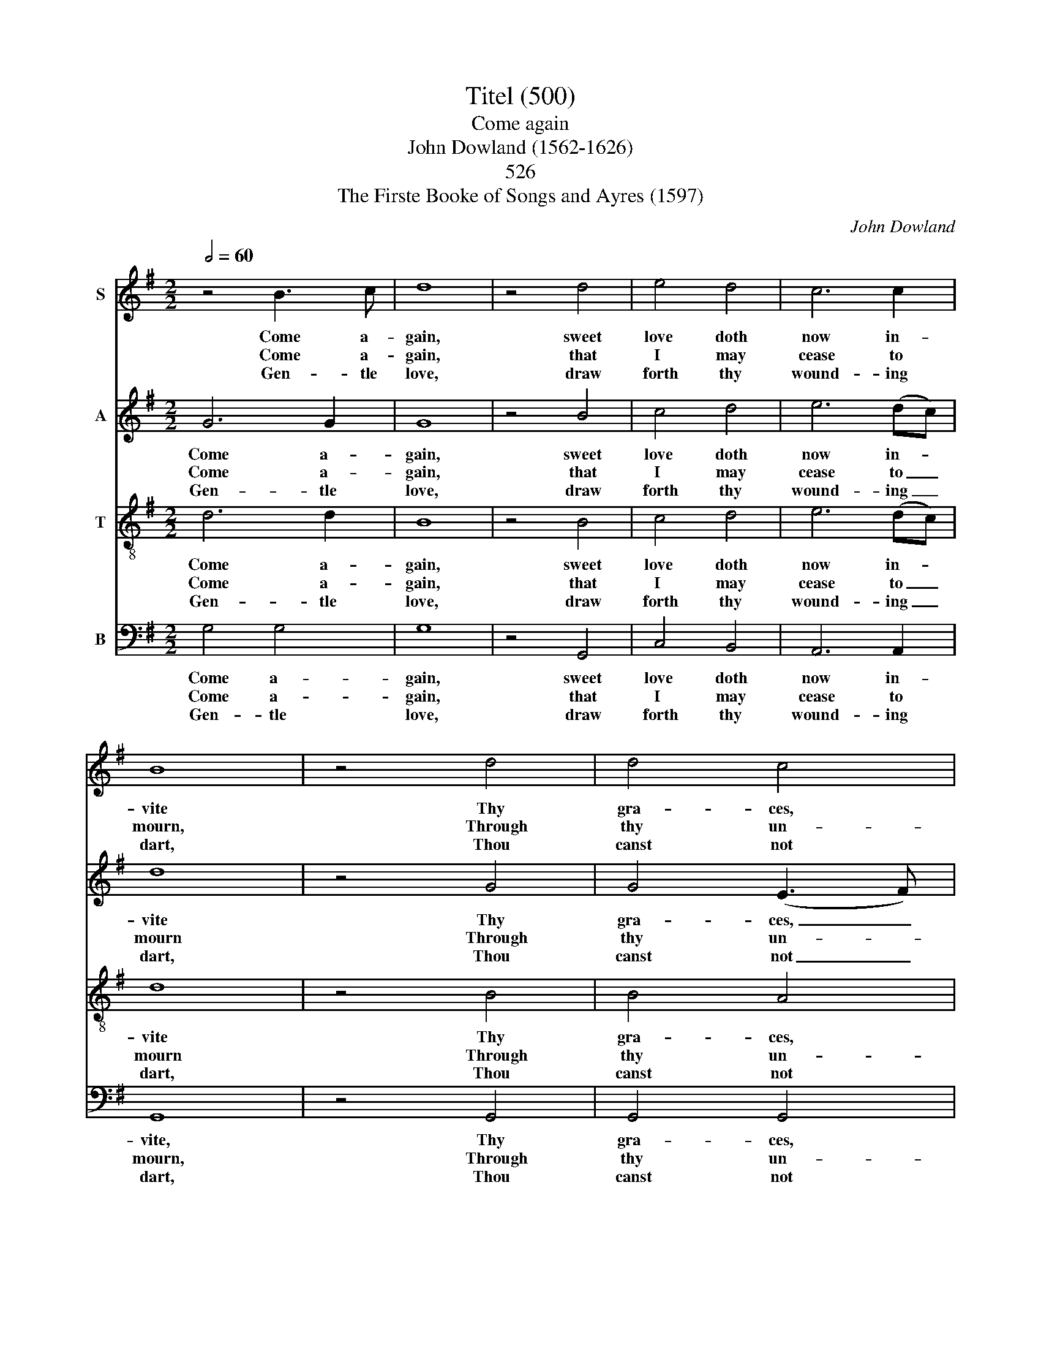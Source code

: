 X:1
T:Titel (500)
T:Come again
T:John Dowland (1562-1626)
T: 
T:526
T:The Firste Booke of Songs and Ayres (1597)
C:John Dowland
%%score 1 2 3 4
L:1/8
Q:1/2=60
M:2/2
K:G
V:1 treble nm="S"
V:2 treble nm="A"
V:3 treble-8 nm="T"
V:4 bass nm="B"
V:1
 z4 B3 c | d8 | z4 d4 | e4 d4 | c6 c2 | B8 | z4 d4 | d4 c4 | B4 B4 | A8 | z4 A4 | B4 G4 | A6 A2 | %13
w: Come a-|gain,|sweet|love doth|now in-|vite|Thy|gra- ces,|that re-|frain|To|do me|due de-|
w: Come a-|gain,|that|I may|cease to|mourn,|Through|thy un-|kind dis-|dain;|For|now, left|and for-|
w: Gen- tle|love,|draw|forth thy|wound- ing|dart,|Thou|canst not|pierce her|heart;|For|I that|do ap-|
 A8 |: z2 D2 G4 | z2 E2 A4 | z2 F2 B4 | z2 G2 c4 | z2 A2 d4- | d8- | d8 | z2 d2 c2 B2 | A4 z2 B2 | %23
w: light;|To see,|to hear,|to touch,|to kiss,|to die,|_||with thee a-|gain, in|
w: lorn,|I sit,|I sigh,|I weep,|I faint,|I die,|_||in dead- ly|pain, and|
w: prove|By sighs|and   tears|more hot|than are|thy shafts,|_||Do tempt;  while|she, while|
 A2 G2 (G4- | G2 FE F4) | G8 :| %26
w: swee- test sym-|* * * pa-|thy.|
w: end- less  mi-|* * * se-|ry.|
w: she for tri-|* * * umphs|laughs.|
V:2
 G6 G2 | G8 | z4 B4 | c4 d4 | e6 (dc) | d8 | z4 G4 | G4 (E3 F) | G6 G2 | F8 | z4 F4 | G6 D2 | %12
w: Come a-|gain,|sweet|love doth|now in- *|vite|Thy|gra- ces, _|that re-|frain|To|do me|
w: Come a-|gain,|that|I may|cease to _|mourn|Through|thy un- *|kind dis-|dain;|For|now, left|
w: Gen- tle|love,|draw|forth thy|wound- ing _|dart,|Thou|canst not _|pierce her|heart;|For|I that|
 E6 E2 | F8 |: D8 | E4 z2 E2 | F4 z2 F2 | G4 z2 G2 | A4 z2 A2 | B8- | B4 A4 | G3 =F E2 G2 | F6 G2 | %23
w: due de-|light;|To|see, to|hear, to|touch, to|kiss, to|die,|_ with|thee a- gain, a-|gain, in|
w: and for-|lorn,|I|sit, I|sigh, I|weep, I|faint, I|die,|_ I|die in dead- ly|pain, and|
w: do ap-|prove|By|sighs and|tears more|hot than|are thy|shafts,|_ Do|tempt; while she for|tri- umphs|
 E4 (B,2 C2) | D6 C2 | B,8 :| %26
w: sweet- est _|sym- pa-|thy.|
w: end- less _|mi- se-|ry.|
w: laughs, for _|tri- umphs|laughs.|
V:3
 d6 d2 | B8 | z4 B4 | c4 d4 | e6 (dc) | d8 | z4 B4 | B4 A4 | G4 d4 | d8 | z4 d4 | d6 d2 | d4 ^c4 | %13
w: Come a-|gain,|sweet|love doth|now in- *|vite|Thy|gra- ces,|that re-|frain|To|do me|due de-|
w: Come a-|gain,|that|I may|cease to _|mourn|Through|thy un-|kind dis-|dain;|For|now, left|and for-|
w: Gen- tle|love,|draw|forth thy|wound- ing _|dart,|Thou|canst not|pierce her|heart;|For|I that|do ap-|
 d8 |: G8 | G4 z2 c2 | A4 z2 d2 | B4 z2 e2 | d6 c2 | B2 G2 G2 A2 | B4 c4 | d4 z2 G2 | d6 d2 | %23
w: light;|To|see, to|hear, to|touch, to|kiss, to|die, to die with|thee a-|gain, with|thee a-|
w: lorn,|I|sit, I|sigh, I|weep, I|faint, I|die, I die in|dead- ly|pain, in|dead- ly|
w: prove|By|sighs and|tears more|hot than|are thy|shafts,   more hot  than|are thy|shafts, Do|tempt; while|
 c2 B2 B2 (AG) | A6 A2 | G8 :| %26
w: gain in swee- * test|sym- pa-|thy.|
w: pain, and end- * less|mi- se-|ry.|
w: she for tri- * *|* umphs|laughs.|
V:4
 G,4 G,4 | G,8 | z4 G,,4 | C,4 B,,4 | A,,6 A,,2 | G,,8 | z4 G,,4 | G,,4 G,,4 | B,,4 G,,4 | D,8 | %10
w: Come a-|gain,|sweet|love doth|now in-|vite,|Thy|gra- ces,|that re-|frain|
w: Come a-|gain,|that|I may|cease to|mourn,|Through|thy un-|kind dis-|dain;|
w: Gen- tle|love,|draw|forth thy|wound- ing|dart,|Thou|canst not|pierce her|heart;|
 z4 D,4 | G,,4 B,,4 | A,,6 A,,2 | D,8 |: B,,8 | C,6 C,2 | D,6 D,2 | E,6 E,2 | F,6 F,2 | G,4 G,,4 | %20
w: To|do me|due de-|light;|To|see, to|hear, to|touch, to|kiss, to|die, to|
w: For|now, left|and for-|lorn,|I|sit, I|sigh, I|weep, I|faint, I|die, I|
w: For|I that|do ap-|prove|By|sighs and|tears more|hot than|are thy|shafts, Do|
 G,,4 A,,4 | B,,4 C,4 | D,4 B,,4 | (C,2 D,2) E,4 | D,6 D,2 | G,,8 :| %26
w: die with|thee a-|gain in|sweet- * est|sym- pa-|thy.-|
w: die in|dead- ly|pain, and|end- * less|mi- se-|ry.-|
w: tempt, do|tempt; while|she, while|she _ for|tri- umphs|laughs.|


